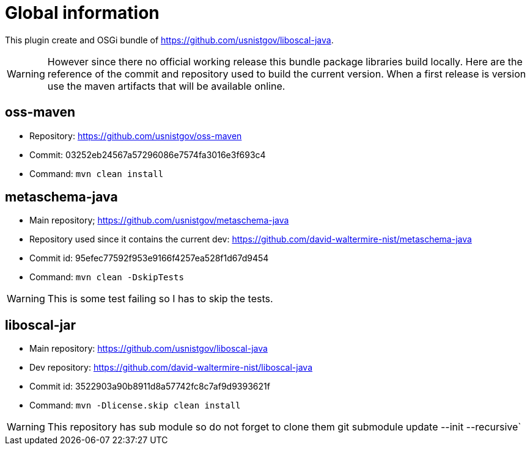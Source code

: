 # Global information

This plugin create and OSGi bundle of https://github.com/usnistgov/liboscal-java.



[WARNING]
====
However since there no official working release this bundle package libraries build locally.
Here are the reference of the commit and repository used to build the current version.
When a first release is version use the maven artifacts that will be available online.
====

## oss-maven 

* Repository: https://github.com/usnistgov/oss-maven
* Commit: 03252eb24567a57296086e7574fa3016e3f693c4 
* Command: `mvn clean install`

## metaschema-java

* Main repository; https://github.com/usnistgov/metaschema-java 
* Repository used since it contains the current dev: https://github.com/david-waltermire-nist/metaschema-java
* Commit id: 95efec77592f953e9166f4257ea528f1d67d9454
* Command: `mvn clean -DskipTests`

[WARNING]
====
This is some test failing so I has to skip the tests.
====



## liboscal-jar

* Main repository: https://github.com/usnistgov/liboscal-java
* Dev repository: https://github.com/david-waltermire-nist/liboscal-java
* Commit id: 3522903a90b8911d8a57742fc8c7af9d9393621f
* Command: `mvn -Dlicense.skip clean install`

[WARNING]
====
This repository has sub module so do not forget to clone them git submodule update --init --recursive`
====
